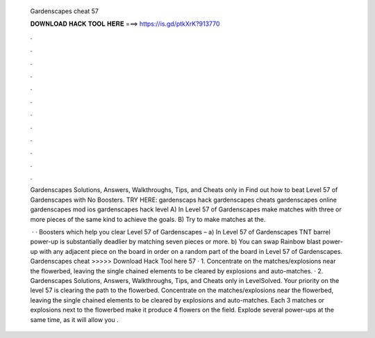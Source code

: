   Gardenscapes cheat 57
  
  
  
  𝐃𝐎𝐖𝐍𝐋𝐎𝐀𝐃 𝐇𝐀𝐂𝐊 𝐓𝐎𝐎𝐋 𝐇𝐄𝐑𝐄 ===> https://is.gd/ptkXrK?913770
  
  
  
  .
  
  
  
  .
  
  
  
  .
  
  
  
  .
  
  
  
  .
  
  
  
  .
  
  
  
  .
  
  
  
  .
  
  
  
  .
  
  
  
  .
  
  
  
  .
  
  
  
  .
  
  Gardenscapes Solutions, Answers, Walkthroughs, Tips, and Cheats only in Find out how to beat Level 57 of Gardenscapes with No Boosters. TRY HERE: gardenscaps hack gardenscapes cheats gardenscapes online gardenscapes mod ios gardenscapes hack level  A) In Level 57 of Gardenscapes make matches with three or more pieces of the same kind to achieve the goals. B) Try to make matches at the.
  
   · · Boosters which help you clear Level 57 of Gardenscapes – a) In Level 57 of Gardenscapes TNT barrel power-up is substantially deadlier by matching seven pieces or more. b) You can swap Rainbow blast power-up with any adjacent piece on the board in order on a random part of the board in Level 57 of Gardenscapes. Gardenscapes cheat >>>>> Download Hack Tool here 57 · 1. Concentrate on the matches/explosions near the flowerbed, leaving the single chained elements to be cleared by explosions and auto-matches. · 2. Gardenscapes Solutions, Answers, Walkthroughs, Tips, and Cheats only in LevelSolved. Your priority on the level 57 is clearing the path to the flowerbed. Concentrate on the matches/explosions near the flowerbed, leaving the single chained elements to be cleared by explosions and auto-matches. Each 3 matches or explosions next to the flowerbed make it produce 4 flowers on the field. Explode several power-ups at the same time, as it will allow you .
